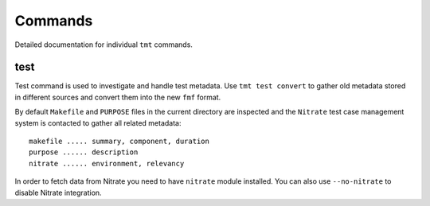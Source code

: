 ======================
    Commands
======================

Detailed documentation for individual ``tmt`` commands.


test
~~~~~~~~~~~~~~~~~~~~~~~~~~~~~~~~~~~~~~~~~~~~~~~~~~~~~~~~~~~~~~~~~~

Test command is used to investigate and handle test metadata. Use
``tmt test convert`` to gather old metadata stored in different
sources and convert them into the new ``fmf`` format.

By default ``Makefile`` and ``PURPOSE`` files in the current
directory are inspected and the ``Nitrate`` test case management
system is contacted to gather all related metadata::

    makefile ..... summary, component, duration
    purpose ...... description
    nitrate ...... environment, relevancy

In order to fetch data from Nitrate you need to have ``nitrate``
module installed. You can also use ``--no-nitrate`` to disable
Nitrate integration.
